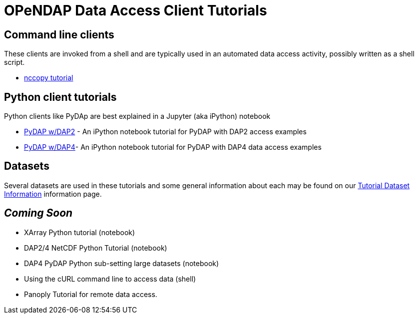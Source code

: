 
= OPeNDAP Data Access Client Tutorials

== Command line clients
These clients are invoked from a shell and are typically used in an automated
data access activity, possibly written as a shell script.

*  link:https://opendap.github.io/documentation/tutorials/nccopy_tutorial.html[nccopy tutorial]

== Python client tutorials
Python clients like PyDAp are best explained in a Jupyter (aka iPython) notebook


*  link:https://github.com/OPENDAP/notebooks/blob/master/tutorials/pydap_dap2_basic.ipynb[PyDAP w/DAP2] - An iPython notebook tutorial for PyDAP with DAP2 access examples
*  link:https://github.com/OPENDAP/notebooks/blob/master/tutorials/pydap_dap4_basic.ipynb[PyDAP w/DAP4]- An iPython notebook tutorial for PyDAP with DAP4 data access examples

== Datasets
Several datasets are used in these tutorials and some general information about each may be found on our  link:https://opendap.github.io/documentation/tutorials/TutorialDatasets.html[Tutorial Dataset Information] information page.


== _Coming Soon_
* XArray Python tutorial (notebook)
* DAP2/4 NetCDF Python Tutorial (notebook)
* DAP4 PyDAP Python sub-setting large datasets (notebook)
* Using the cURL command line to access data (shell)
* Panoply Tutorial for remote data access.
